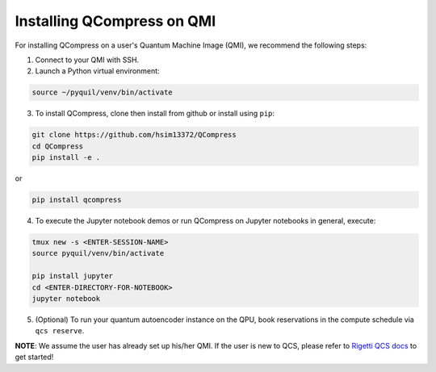 
===========================
Installing QCompress on QMI
===========================

For installing QCompress on a user's Quantum Machine Image (QMI), we recommend the following steps:

1. Connect to your QMI with SSH.

2. Launch a Python virtual environment:

.. code-block:: bash

	source ~/pyquil/venv/bin/activate


3. To install QCompress, clone then install from github or install using ``pip``:

.. code-block:: bash

	git clone https://github.com/hsim13372/QCompress
	cd QCompress
	pip install -e .


or


.. code-block:: bash

	pip install qcompress


4. To execute the Jupyter notebook demos or run QCompress on Jupyter notebooks in general, execute:

.. code-block:: bash

	tmux new -s <ENTER-SESSION-NAME>
	source pyquil/venv/bin/activate

	pip install jupyter
	cd <ENTER-DIRECTORY-FOR-NOTEBOOK>
	jupyter notebook

5. (Optional) To run your quantum autoencoder instance on the QPU, book reservations in the compute schedule via ``qcs reserve``.


**NOTE**: We assume the user has already set up his/her QMI. If the user is new to QCS, please refer to `Rigetti QCS docs <URLHERE>`__ to get started!